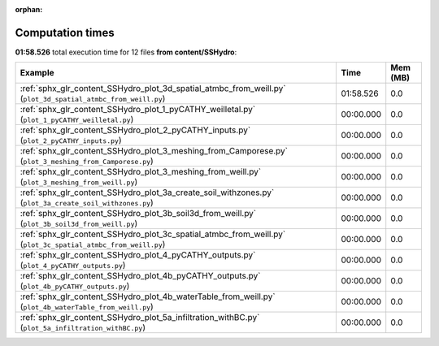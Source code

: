 
:orphan:

.. _sphx_glr_content_SSHydro_sg_execution_times:


Computation times
=================
**01:58.526** total execution time for 12 files **from content/SSHydro**:

.. container::

  .. raw:: html

    <style scoped>
    <link href="https://cdnjs.cloudflare.com/ajax/libs/twitter-bootstrap/5.3.0/css/bootstrap.min.css" rel="stylesheet" />
    <link href="https://cdn.datatables.net/1.13.6/css/dataTables.bootstrap5.min.css" rel="stylesheet" />
    </style>
    <script src="https://code.jquery.com/jquery-3.7.0.js"></script>
    <script src="https://cdn.datatables.net/1.13.6/js/jquery.dataTables.min.js"></script>
    <script src="https://cdn.datatables.net/1.13.6/js/dataTables.bootstrap5.min.js"></script>
    <script type="text/javascript" class="init">
    $(document).ready( function () {
        $('table.sg-datatable').DataTable({order: [[1, 'desc']]});
    } );
    </script>

  .. list-table::
   :header-rows: 1
   :class: table table-striped sg-datatable

   * - Example
     - Time
     - Mem (MB)
   * - :ref:`sphx_glr_content_SSHydro_plot_3d_spatial_atmbc_from_weill.py` (``plot_3d_spatial_atmbc_from_weill.py``)
     - 01:58.526
     - 0.0
   * - :ref:`sphx_glr_content_SSHydro_plot_1_pyCATHY_weilletal.py` (``plot_1_pyCATHY_weilletal.py``)
     - 00:00.000
     - 0.0
   * - :ref:`sphx_glr_content_SSHydro_plot_2_pyCATHY_inputs.py` (``plot_2_pyCATHY_inputs.py``)
     - 00:00.000
     - 0.0
   * - :ref:`sphx_glr_content_SSHydro_plot_3_meshing_from_Camporese.py` (``plot_3_meshing_from_Camporese.py``)
     - 00:00.000
     - 0.0
   * - :ref:`sphx_glr_content_SSHydro_plot_3_meshing_from_weill.py` (``plot_3_meshing_from_weill.py``)
     - 00:00.000
     - 0.0
   * - :ref:`sphx_glr_content_SSHydro_plot_3a_create_soil_withzones.py` (``plot_3a_create_soil_withzones.py``)
     - 00:00.000
     - 0.0
   * - :ref:`sphx_glr_content_SSHydro_plot_3b_soil3d_from_weill.py` (``plot_3b_soil3d_from_weill.py``)
     - 00:00.000
     - 0.0
   * - :ref:`sphx_glr_content_SSHydro_plot_3c_spatial_atmbc_from_weill.py` (``plot_3c_spatial_atmbc_from_weill.py``)
     - 00:00.000
     - 0.0
   * - :ref:`sphx_glr_content_SSHydro_plot_4_pyCATHY_outputs.py` (``plot_4_pyCATHY_outputs.py``)
     - 00:00.000
     - 0.0
   * - :ref:`sphx_glr_content_SSHydro_plot_4b_pyCATHY_outputs.py` (``plot_4b_pyCATHY_outputs.py``)
     - 00:00.000
     - 0.0
   * - :ref:`sphx_glr_content_SSHydro_plot_4b_waterTable_from_weill.py` (``plot_4b_waterTable_from_weill.py``)
     - 00:00.000
     - 0.0
   * - :ref:`sphx_glr_content_SSHydro_plot_5a_infiltration_withBC.py` (``plot_5a_infiltration_withBC.py``)
     - 00:00.000
     - 0.0
